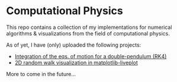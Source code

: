 * Computational Physics

This repo contains a collection of my implementations for numerical 
algorithms & visualizations from the field of computational physics.

As of yet, I have (only) uploaded the following projects:
- [[https://github.com/vincentmader/double-pendulum.py][Integration of the eqs. of motion for a double-pendulum (RK4)]]
- [[https://github.com/vincentmader/live-random-walk.py][2D random walk visualization in matplotlib-liveplot]]

More to come in the future...
